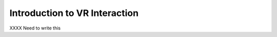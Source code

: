 Introduction to VR Interaction
------------------------------

.. incvideo:: VRIntro

XXXX Need to write this
